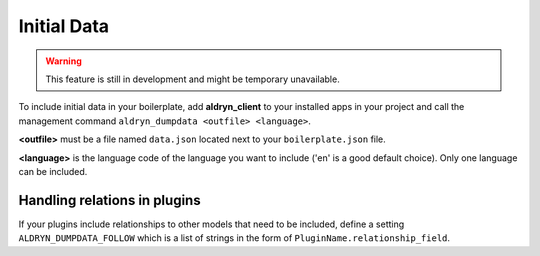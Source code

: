 Initial Data
============


.. WARNING::
   This feature is still in development and might be temporary unavailable.

To include initial data in your boilerplate, add **aldryn_client** to your installed apps in your project and
call the management command ``aldryn_dumpdata <outfile> <language>``.

**<outfile>** must be a file named ``data.json`` located next to your ``boilerplate.json`` file.

**<language>** is the language code of the language you want to include
('en' is a good default choice). Only one language can be included.


Handling relations in plugins
-----------------------------

If your plugins include relationships to other models that need to be included, define a setting
``ALDRYN_DUMPDATA_FOLLOW`` which is a list of strings in the form of ``PluginName.relationship_field``.
